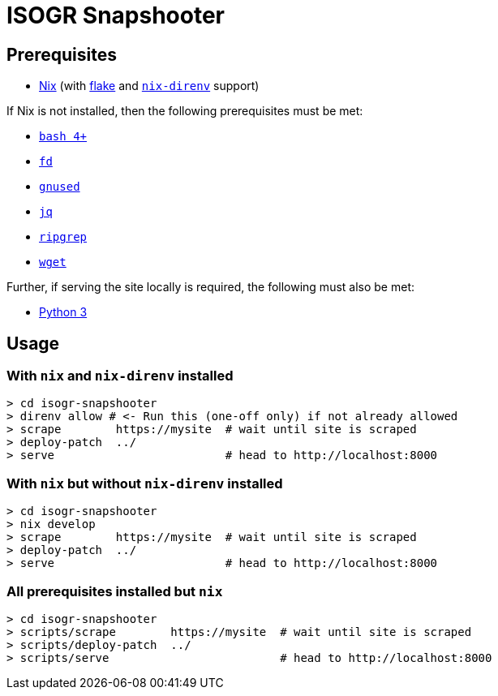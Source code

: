 = ISOGR Snapshooter

== Prerequisites

* https://nixos.org/[Nix^] (with https://nixos.wiki/wiki/Flakes[flake^] and https://github.com/nix-community/nix-direnv[`nix-direnv`^] support)

If Nix is not installed, then the following prerequisites must be met:

* https://www.gnu.org/software/bash/[`bash 4+`^]
* https://github.com/sharkdp/fd[`fd`^]
* https://www.gnu.org/software/sed/[`gnused`^]
* https://github.com/jqlang/jq[`jq`^]
* https://github.com/BurntSushi/ripgrep[`ripgrep`^]
* https://www.gnu.org/software/wget/[`wget`^]

Further, if serving the site locally is required, the following must also be met:

* https://www.python.org/[Python 3^]

== Usage

=== With `nix` and `nix-direnv` installed

[source,console]
----
> cd isogr-snapshooter
> direnv allow # <- Run this (one-off only) if not already allowed
> scrape        https://mysite  # wait until site is scraped
> deploy-patch  ../
> serve                         # head to http://localhost:8000
----

=== With `nix` but without `nix-direnv` installed

[source,console]
----
> cd isogr-snapshooter
> nix develop
> scrape        https://mysite  # wait until site is scraped
> deploy-patch  ../
> serve                         # head to http://localhost:8000
----

=== All prerequisites installed but `nix`

[source,console]
----
> cd isogr-snapshooter
> scripts/scrape        https://mysite  # wait until site is scraped
> scripts/deploy-patch  ../
> scripts/serve                         # head to http://localhost:8000
----
